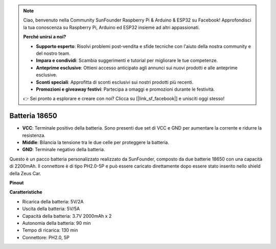 .. note:: 

    Ciao, benvenuto nella Community SunFounder Raspberry Pi & Arduino & ESP32 su Facebook! Approfondisci la tua conoscenza su Raspberry Pi, Arduino ed ESP32 insieme ad altri appassionati.

    **Perché unirsi a noi?**

    - **Supporto esperto**: Risolvi problemi post-vendita e sfide tecniche con l'aiuto della nostra community e del nostro team.
    - **Impara e condividi**: Scambia suggerimenti e tutorial per migliorare le tue competenze.
    - **Anteprime esclusive**: Ottieni accesso anticipato agli annunci sui nuovi prodotti e alle anteprime esclusive.
    - **Sconti speciali**: Approfitta di sconti esclusivi sui nostri prodotti più recenti.
    - **Promozioni e giveaway festivi**: Partecipa a omaggi e promozioni durante le festività.

    👉 Sei pronto a esplorare e creare con noi? Clicca su [|link_sf_facebook|] e unisciti oggi stesso!


Batteria 18650
=================

.. image:: img/2battery.jpg
    :width: 300
    :align: center

* **VCC**: Terminale positivo della batteria. Sono presenti due set di VCC e GND per aumentare la corrente e ridurre la resistenza.
* **Middle**: Bilancia la tensione tra le due celle per proteggere la batteria.
* **GND**: Terminale negativo della batteria.

Questo è un pacco batteria personalizzato realizzato da SunFounder, composto da due batterie 18650 con una capacità di 2200mAh. Il connettore è di tipo PH2.0-5P e può essere caricato direttamente dopo essere stato inserito nello shield della Zeus Car.


**Pinout**


**Caratteristiche**

* Ricarica della batteria: 5V/2A
* Uscita della batteria: 5V/5A
* Capacità della batteria: 3.7V 2000mAh x 2
* Autonomia della batteria: 90 min
* Tempo di ricarica: 130 min
* Connettore: PH2.0, 5P

